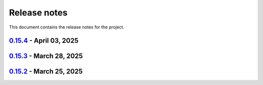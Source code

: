 .. _ref_release_notes:

Release notes
#############

This document contains the release notes for the project.

.. vale off

.. towncrier release notes start

`0.15.4 <https://github.com/ansys/pyaedt/releases/tag/v0.15.4>`_ - April 03, 2025
=================================================================================

.. tab-set::


  .. tab-item:: Added

    .. list-table::
        :header-rows: 0
        :widths: auto

        * - Added DUT Image to the Compliance report
          - `#5985 <https://github.com/ansys/pyaedt/pull/5985>`_


  .. tab-item:: Dependencies

    .. list-table::
        :header-rows: 0
        :widths: auto

        * - Update install targets and dependencies
          - `#5997 <https://github.com/ansys/pyaedt/pull/5997>`_

        * - Temporary add bound to wheel
          - `#6002 <https://github.com/ansys/pyaedt/pull/6002>`_


  .. tab-item:: Fixed

    .. list-table::
        :header-rows: 0
        :widths: auto

        * - Improve robustness of field summary dictionary to DataFrame conversion
          - `#5986 <https://github.com/ansys/pyaedt/pull/5986>`_

        * - Copy Design #5623
          - `#5993 <https://github.com/ansys/pyaedt/pull/5993>`_


  .. tab-item:: Maintenance

    .. list-table::
        :header-rows: 0
        :widths: auto

        * - update CHANGELOG for v0.15.3
          - `#5981 <https://github.com/ansys/pyaedt/pull/5981>`_


  .. tab-item:: Miscellaneous

    .. list-table::
        :header-rows: 0
        :widths: auto

        * - Improve API and security in Desktop
          - `#5892 <https://github.com/ansys/pyaedt/pull/5892>`_

        * - split post_common_3d.py application
          - `#5955 <https://github.com/ansys/pyaedt/pull/5955>`_


`0.15.3 <https://github.com/ansys/pyaedt/releases/tag/v0.15.3>`_ - March 28, 2025
=================================================================================

.. tab-set::


  .. tab-item:: Added

    .. list-table::
        :header-rows: 0
        :widths: auto

        * - Ibis reader
          - `#5954 <https://github.com/ansys/pyaedt/pull/5954>`_

        * - Move It extension
          - `#5966 <https://github.com/ansys/pyaedt/pull/5966>`_

        * - Layered impedance boundary
          - `#5970 <https://github.com/ansys/pyaedt/pull/5970>`_


  .. tab-item:: Documentation

    .. list-table::
        :header-rows: 0
        :widths: auto

        * - Fix cloud extension grid
          - `#5960 <https://github.com/ansys/pyaedt/pull/5960>`_

        * - Clean up changelog issues
          - `#5962 <https://github.com/ansys/pyaedt/pull/5962>`_

        * - Documentation updates in FilterSolutions
          - `#5967 <https://github.com/ansys/pyaedt/pull/5967>`_


  .. tab-item:: Fixed

    .. list-table::
        :header-rows: 0
        :widths: auto

        * - Fix get insertion loss
          - `#5964 <https://github.com/ansys/pyaedt/pull/5964>`_

        * - Compatibility with Python 3.8
          - `#5972 <https://github.com/ansys/pyaedt/pull/5972>`_

        * - Fix spisim.py in compute_erl
          - `#5976 <https://github.com/ansys/pyaedt/pull/5976>`_

        * - make get_field_extremum more resilient
          - `#5979 <https://github.com/ansys/pyaedt/pull/5979>`_


  .. tab-item:: Maintenance

    .. list-table::
        :header-rows: 0
        :widths: auto

        * - update CHANGELOG for v0.15.2
          - `#5951 <https://github.com/ansys/pyaedt/pull/5951>`_

        * - Update vale logic to leverage reviewdog20
          - `#5974 <https://github.com/ansys/pyaedt/pull/5974>`_


  .. tab-item:: Miscellaneous

    .. list-table::
        :header-rows: 0
        :widths: auto

        * - pathlib refactor multi-files
          - `#5943 <https://github.com/ansys/pyaedt/pull/5943>`_

        * - Remove aedt threading
          - `#5945 <https://github.com/ansys/pyaedt/pull/5945>`_

        * - Pathlib icepack.py
          - `#5973 <https://github.com/ansys/pyaedt/pull/5973>`_


`0.15.2 <https://github.com/ansys/pyaedt/releases/tag/v0.15.2>`_ - March 25, 2025
=================================================================================

.. tab-set::

  .. tab-item:: Added

    .. list-table::
        :header-rows: 0
        :widths: auto

        * - Enhance native API coverage common.py
          - `#5757 <https://github.com/ansys/pyaedt/pull/5757>`_

        * - Improve circuit wire methods
          - `#5904 <https://github.com/ansys/pyaedt/pull/5904>`_

        * - Cloud point generator
          - `#5909 <https://github.com/ansys/pyaedt/pull/5909>`_

        * - circuit configuration
          - `#5920 <https://github.com/ansys/pyaedt/pull/5920>`_


  .. tab-item:: Fixed

    .. list-table::
        :header-rows: 0
        :widths: auto

        * - Changelog settings
          - `#5908 <https://github.com/ansys/pyaedt/pull/5908>`_

        * - Choke designer issues
          - `#5915 <https://github.com/ansys/pyaedt/pull/5915>`_

        * - Prevent solution invalidation in `create_fieldplot_volume`
          - `#5922 <https://github.com/ansys/pyaedt/pull/5922>`_

        * - issue 5864. Solve inside ON for Network objects
          - `#5923 <https://github.com/ansys/pyaedt/pull/5923>`_

        * - Reduce number of units call from odesktop
          - `#5927 <https://github.com/ansys/pyaedt/pull/5927>`_

        * - "Time" removed from intrinsincs keys in Steady State simulations
          - `#5928 <https://github.com/ansys/pyaedt/pull/5928>`_

        * - colormap names in folder settings
          - `#5935 <https://github.com/ansys/pyaedt/pull/5935>`_

        * - RCS postprocessing
          - `#5942 <https://github.com/ansys/pyaedt/pull/5942>`_

        * - Fixed IBIS differential buffer creation
          - `#5947 <https://github.com/ansys/pyaedt/pull/5947>`_

        * - Modify SolveSetup for Parametrics
          - `#5948 <https://github.com/ansys/pyaedt/pull/5948>`_

  .. tab-item:: Miscellaneous

    .. list-table::
        :header-rows: 0
        :widths: auto

        * - populate pyvista object refactoring
          - `#5887 <https://github.com/ansys/pyaedt/pull/5887>`_

        * - Move internal files to a new directory
          - `#5910 <https://github.com/ansys/pyaedt/pull/5910>`_

        * - Delete ML patch class
          - `#5916 <https://github.com/ansys/pyaedt/pull/5916>`_

        * - FilterSolutions_class_refacoring
          - `#5917 <https://github.com/ansys/pyaedt/pull/5917>`_

        * - add arg coefficient in core loss mat
          - `#5939 <https://github.com/ansys/pyaedt/pull/5939>`_

  .. tab-item:: Maintenance

    .. list-table::
        :header-rows: 0
        :widths: auto

        * - update CHANGELOG for v0.15.1
          - `#5903 <https://github.com/ansys/pyaedt/pull/5903>`_

        * - Add attestation to release notes
          - `#5906 <https://github.com/ansys/pyaedt/pull/5906>`_

  .. tab-item:: Dependencies

    .. list-table::
        :header-rows: 0
        :widths: auto

        * - Add setuptools bound to avoid PEP639 issues
          - `#5949 <https://github.com/ansys/pyaedt/pull/5949>`_


.. vale on